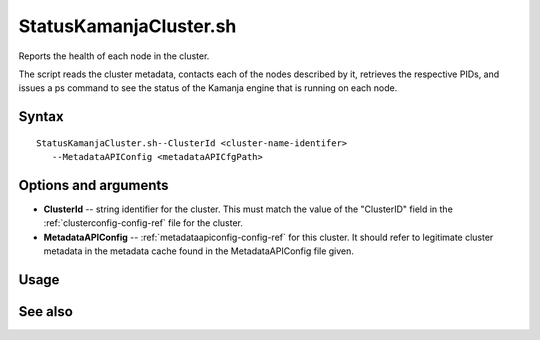 

.. _statuskamanjacluster-command-ref:

StatusKamanjaCluster.sh
=======================

Reports the health of each node in the cluster.

The script reads the cluster metadata,
contacts each of the nodes described by it,
retrieves the respective PIDs,
and issues a ps command to see the status
of the Kamanja engine that is running on each node.

Syntax
------

::

  StatusKamanjaCluster.sh--ClusterId <cluster-name-identifer>
     --MetadataAPIConfig <metadataAPICfgPath>

Options and arguments
---------------------

- **ClusterId** -- string identifier for the cluster.
  This must match the value of the "ClusterID" field in the
  :ref:`clusterconfig-config-ref` file for the cluster.

- **MetadataAPIConfig** -- :ref:`metadataapiconfig-config-ref`
  for this cluster.
  It should refer to legitimate cluster metadata in the metadata cache
  found in the MetadataAPIConfig file given.

Usage
-----

See also
--------



